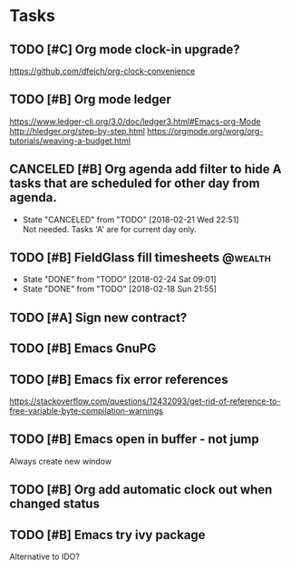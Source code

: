 * Tasks
  :PROPERTIES:
  :ID:       4E64A670-C27B-40B9-93FB-6E665518D790
  :END:
** TODO [#C] Org mode clock-in upgrade?
   :PROPERTIES:
   :ID:       FE161319-3B55-4852-9601-D2BCF12AE219
   :END:
https://github.com/dfeich/org-clock-convenience

** TODO [#B] Org mode ledger
   :PROPERTIES:
   :ID:       9643743B-5A99-49EB-8E0D-80F9E857F803
   :END:
https://www.ledger-cli.org/3.0/doc/ledger3.html#Emacs-org-Mode
http://hledger.org/step-by-step.html
https://orgmode.org/worg/org-tutorials/weaving-a-budget.html
** CANCELED [#B] Org agenda add filter to hide A tasks that are scheduled for other day from agenda.
   CLOSED: [2018-02-21 Wed] SCHEDULED: <2018-02-18 Sun>
   - State "CANCELED"   from "TODO"       [2018-02-21 Wed 22:51] \\
     Not needed. Tasks 'A' are for current day only.
   :PROPERTIES:
   :ID:       C260C228-0BA3-4598-BBD7-70D146721F73
   :END:
** TODO [#B] FieldGlass fill timesheets                                                    :@wealth:
   SCHEDULED: <2018-03-01 Thu ++1w/9d>
   - State "DONE"       from "TODO"       [2018-02-24 Sat 09:01]
   - State "DONE"       from "TODO"       [2018-02-18 Sun 21:55]
   :PROPERTIES:
   :STYLE: habit
   :LAST_REPEAT: [2018-02-24 Sat 09:01]
   :ID:       11E31749-13B9-46A1-9C27-CE2231DEA302
   :END:
** TODO [#A] Sign new contract?
   SCHEDULED: <2018-02-26 Mon>
   :PROPERTIES:
   :ID:       607888CE-F783-4A91-A25A-E44FF725B114
   :END:
** TODO [#B] Emacs GnuPG
   :PROPERTIES:
   :ID:       44756E00-C0AF-4613-AD35-383228933B0C
   :END:
** TODO [#B] Emacs fix error references

https://stackoverflow.com/questions/12432093/get-rid-of-reference-to-free-variable-byte-compilation-warnings
** TODO [#B] Emacs open in buffer - not jump
  SCHEDULED: <2018-02-26 Mon>
Always create new window
** TODO [#B] Org add automatic clock out when changed status

** TODO [#B] Emacs try ivy package
Alternative to IDO?
